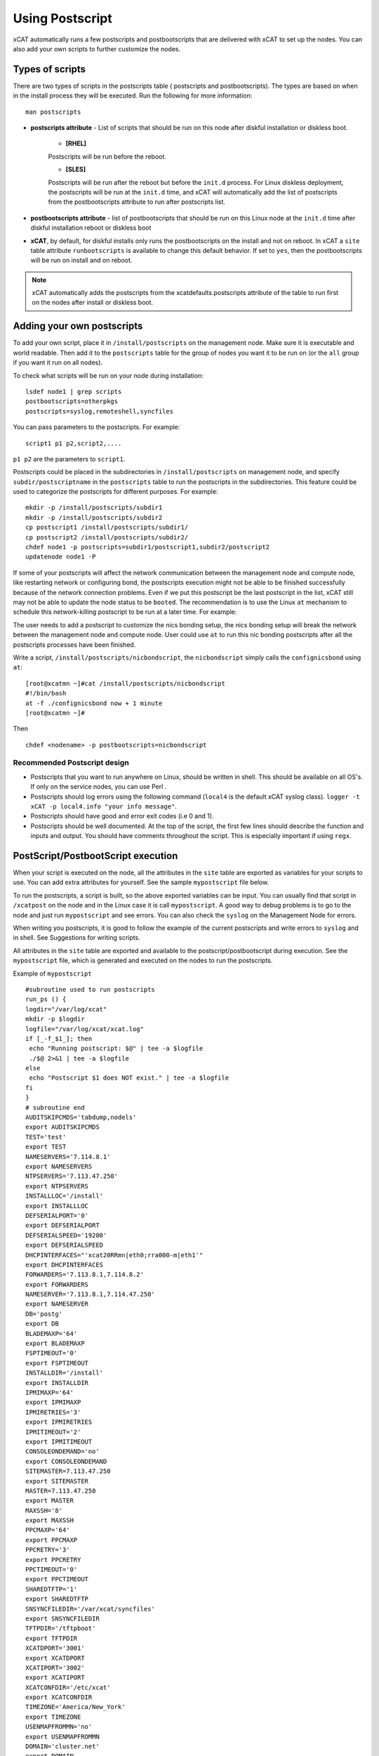.. _Using-Postscript-label:

Using Postscript
----------------

xCAT automatically runs a few postscripts and postbootscripts that are delivered with xCAT to set up the nodes. You can also add your own scripts to further customize the nodes.

Types of scripts
~~~~~~~~~~~~~~~~

There are two types of scripts in the postscripts table ( postscripts and postbootscripts). The types are based on when in the install process they will be executed. Run the following for more information::

    man postscripts

* **postscripts attribute** - List of scripts that should be run on this node after diskful installation or diskless boot.

           * **[RHEL]**

           Postscripts will be run before the reboot.

           * **[SLES]**

           Postscripts will be run after the reboot but before the ``init.d`` process. For Linux diskless deployment, the postscripts will be run at the ``init.d`` time, and xCAT will automatically add the list of postscripts from the postbootscripts attribute to run after postscripts list.

* **postbootscripts attribute** - list of postbootscripts that should be run on this Linux node at the ``init.d`` time after diskful installation reboot or diskless boot
* **xCAT**, by default, for diskful installs only runs the postbootscripts on the install and not on reboot. In xCAT a ``site`` table attribute ``runbootscripts`` is available to change this default behavior. If set to ``yes``, then the postbootscripts will be run on install and on reboot.

.. note:: xCAT automatically adds the postscripts from the xcatdefaults.postscripts attribute of the table to run first on the nodes after install or diskless boot.

Adding your own postscripts
~~~~~~~~~~~~~~~~~~~~~~~~~~~

To add your own script, place it in ``/install/postscripts`` on the management node. Make sure it is executable and world readable. Then add it to the ``postscripts`` table for the group of nodes you want it to be run on (or the ``all`` group if you want it run on all nodes).

To check what scripts will be run on your node during installation: ::

       lsdef node1 | grep scripts
       postbootscripts=otherpkgs
       postscripts=syslog,remoteshell,syncfiles

You can pass parameters to the postscripts. For example: ::

      script1 p1 p2,script2,....

``p1 p2`` are the parameters to ``script1``.

Postscripts could be placed in the subdirectories in ``/install/postscripts`` on management node, and specify ``subdir/postscriptname`` in the ``postscripts`` table to run the postscripts in the subdirectories. This feature could be used to categorize the postscripts for different purposes. For example: ::

       mkdir -p /install/postscripts/subdir1
       mkdir -p /install/postscripts/subdir2
       cp postscript1 /install/postscripts/subdir1/
       cp postscript2 /install/postscripts/subdir2/
       chdef node1 -p postscripts=subdir1/postscript1,subdir2/postscript2
       updatenode node1 -P

If some of your postscripts will affect the network communication between the management node and compute node, like restarting network or configuring bond, the postscripts execution might not be able to be finished successfully because of the network connection problems. Even if we put this postscript be the last postscript in the list, xCAT still may not be able to update the node status to be ``booted``. The recommendation is to use the Linux ``at`` mechanism to schedule this network-killing postscript to be run at a later time. For example:

The user needs to add a postscript to customize the nics bonding setup, the nics bonding setup will break the network between the management node and compute node. User could use ``at`` to run this nic bonding postscripts after all the postscripts processes have been finished.

Write a script, ``/install/postscripts/nicbondscript``, the ``nicbondscript`` simply calls the ``confignicsbond`` using ``at``: ::

       [root@xcatmn ~]#cat /install/postscripts/nicbondscript
       #!/bin/bash
       at -f ./confignicsbond now + 1 minute
       [root@xcatmn ~]#

Then ::

       chdef <nodename> -p postbootscripts=nicbondscript

Recommended Postscript design
'''''''''''''''''''''''''''''


* Postscripts that you want to run anywhere on Linux, should be written in shell. This should be available on all OS's. If only on the service nodes, you can use Perl .
* Postscripts should log errors using the following command (``local4`` is the default xCAT syslog class). ``logger -t xCAT -p local4.info "your info message"``.
* Postscripts should have good and error exit codes (i.e 0 and 1).
* Postscripts should be well documented. At the top of the script, the first few lines should describe the function and inputs and output. You should have comments throughout the script. This is especially important if using ``regx``.

PostScript/PostbootScript execution
~~~~~~~~~~~~~~~~~~~~~~~~~~~~~~~~~~~

When your script is executed on the node, all the attributes in the ``site`` table are exported as variables for your scripts to use. You can add extra attributes for yourself. See the sample ``mypostscript`` file below.

To run the postscripts, a script is built, so the above exported variables can be input. You can usually find that script in ``/xcatpost`` on the node and in the Linux case it is call ``mypostscript``. A good way to debug problems is to go to the node and just run ``mypostscript`` and see errors. You can also check the ``syslog`` on the Management Node for errors.

When writing you postscripts, it is good to follow the example of the current postscripts and write errors to ``syslog`` and in shell. See Suggestions for writing scripts.

All attributes in the ``site`` table are exported and available to the postscript/postbootscript during execution. See the ``mypostscript`` file, which is generated and executed on the nodes to run the postscripts.

Example of ``mypostscript``  ::

    #subroutine used to run postscripts
    run_ps () {
    logdir="/var/log/xcat"
    mkdir -p $logdir
    logfile="/var/log/xcat/xcat.log"
    if [_-f_$1_]; then
     echo "Running postscript: $@" | tee -a $logfile
     ./$@ 2>&1 | tee -a $logfile
    else
     echo "Postscript $1 does NOT exist." | tee -a $logfile
    fi
    }
    # subroutine end
    AUDITSKIPCMDS='tabdump,nodels'
    export AUDITSKIPCMDS
    TEST='test'
    export TEST
    NAMESERVERS='7.114.8.1'
    export NAMESERVERS
    NTPSERVERS='7.113.47.250'
    export NTPSERVERS
    INSTALLLOC='/install'
    export INSTALLLOC
    DEFSERIALPORT='0'
    export DEFSERIALPORT
    DEFSERIALSPEED='19200'
    export DEFSERIALSPEED
    DHCPINTERFACES="'xcat20RRmn|eth0;rra000-m|eth1'"
    export DHCPINTERFACES
    FORWARDERS='7.113.8.1,7.114.8.2'
    export FORWARDERS
    NAMESERVER='7.113.8.1,7.114.47.250'
    export NAMESERVER
    DB='postg'
    export DB
    BLADEMAXP='64'
    export BLADEMAXP
    FSPTIMEOUT='0'
    export FSPTIMEOUT
    INSTALLDIR='/install'
    export INSTALLDIR
    IPMIMAXP='64'
    export IPMIMAXP
    IPMIRETRIES='3'
    export IPMIRETRIES
    IPMITIMEOUT='2'
    export IPMITIMEOUT
    CONSOLEONDEMAND='no'
    export CONSOLEONDEMAND
    SITEMASTER=7.113.47.250
    export SITEMASTER
    MASTER=7.113.47.250
    export MASTER
    MAXSSH='8'
    export MAXSSH
    PPCMAXP='64'
    export PPCMAXP
    PPCRETRY='3'
    export PPCRETRY
    PPCTIMEOUT='0'
    export PPCTIMEOUT
    SHAREDTFTP='1'
    export SHAREDTFTP
    SNSYNCFILEDIR='/var/xcat/syncfiles'
    export SNSYNCFILEDIR
    TFTPDIR='/tftpboot'
    export TFTPDIR
    XCATDPORT='3001'
    export XCATDPORT
    XCATIPORT='3002'
    export XCATIPORT
    XCATCONFDIR='/etc/xcat'
    export XCATCONFDIR
    TIMEZONE='America/New_York'
    export TIMEZONE
    USENMAPFROMMN='no'
    export USENMAPFROMMN
    DOMAIN='cluster.net'
    export DOMAIN
    USESSHONAIX='no'
    export USESSHONAIX
    NODE=rra000-m
    export NODE
    NFSSERVER=7.113.47.250
    export NFSSERVER
    INSTALLNIC=eth0
    export INSTALLNIC
    PRIMARYNIC=eth1
    OSVER=fedora9
    export OSVER
    ARCH=x86_64
    export ARCH
    PROFILE=service
    export PROFILE
    PATH=`dirname $0`:$PATH
    export PATH
    NODESETSTATE='netboot'
    export NODESETSTATE
    UPDATENODE=1
    export UPDATENODE
    NTYPE=service
    export NTYPE
    MACADDRESS='00:14:5E:5B:51:FA'
    export MACADDRESS
    MONSERVER=7.113.47.250
    export MONSERVER
    MONMASTER=7.113.47.250
    export MONMASTER
    OSPKGS=bash,openssl,dhclient,kernel,openssh-server,openssh-clients,busybox-anaconda,vim-
    minimal,rpm,bind,bind-utils,ksh,nfs-utils,dhcp,bzip2,rootfiles,vixie-cron,wget,vsftpd,ntp,rsync
    OTHERPKGS1=xCATsn,xCAT-rmc,rsct/rsct.core,rsct/rsct.core.utils,rsct/src,yaboot-xcat
    export OTHERPKGS1
    OTHERPKGS_INDEX=1
    export OTHERPKGS_INDEX
    export NOSYNCFILES
    # postscripts-start-here\n
    run_ps ospkgs
    run_ps script1 p1 p2
    run_ps script2
    # postscripts-end-here\n

The ``mypostscript`` file is generated according to the ``mypostscript.tmpl`` file.

.. _Using-the-mypostscript-template-label:

Using the mypostscript template
~~~~~~~~~~~~~~~~~~~~~~~~~~~~~~~

Using the mypostscript template
'''''''''''''''''''''''''''''''

xCAT provides a way for the admin to customize the information that will be provided to the postscripts/postbootscripts when they run on the node. This is done by editing the ``mypostscript.tmpl`` file. The attributes that are provided in the shipped ``mypostscript.tmpl`` file should not be removed. They are needed by the default xCAT postscripts.

The ``mypostscript.tmpl``, is shipped in the ``/opt/xcat/share/xcat/mypostscript`` directory.

If the admin customizes the ``mypostscript.tmpl``, they should copy the ``mypostscript.tmpl`` to ``/install/postscripts/mypostscript.tmpl``, and then edit it. The ``mypostscript`` for each node will be named ``mypostscript.<nodename>``. The generated ``mypostscript.<nodename>``. will be put in the ``/tftpboot/mypostscripts directory``.

site table precreatemypostscripts attribute
'''''''''''''''''''''''''''''''''''''''''''

If the site table ``precreatemypostscripts`` attribute is set to ``1`` or ``yes``, it will instruct xCAT at ``nodeset`` and ``updatenode`` time to query the db once for all of the nodes passed into the command and create the ``mypostscript`` file for each node and put them in a directory in ``$TFTPDIR`` (for example ``/tftpboot``). The created ``mypostscript.<nodename>``. file in the ``/tftpboot/mypostscripts`` directory will not be regenerated unless another ``nodeset`` or ``updatenode`` command is run to that node. This should be used when the system definition has stabilized. It saves time on the ``updatenode`` or reboot by not regenerating the ``mypostscript`` file.

If the ``precreatemyposcripts`` attribute is ``yes``, and a database change is made or xCAT code is upgraded, then you should run a new ``nodeset`` or ``updatenode`` to regenerate the ``/tftpboot/mypostscript/mypostscript.<nodename>`` file to pick up the latest database setting. The default for ``precreatemypostscripts`` is ``no/0``.

When you run ``nodeset`` or ``updatenode``, it will search the ``/install/postscripts/mypostscript.tmpl`` first. If the ``/install/postscripts/mypostscript.tmpl`` exists, it will use that template to generate the ``mypostscript`` for each node. Otherwise, it will use ``/opt/xcat/share/xcat/mypostscript/mypostscript.tmpl``.


Content of the template for mypostscript
''''''''''''''''''''''''''''''''''''''''

.. note:: The attributes that are defined in the shipped mypostscript.tmpl file should not be removed. The xCAT default postscripts rely on that information to run successfully. 

The following will explain the entries in the ``mypostscript.tmpl`` file.

The ``SITE_TABLE_ALL_ATTRIBS_EXPORT`` line in the file directs the code to export all attributes defined in the ``site`` table.
The attributes are not always defined exactly as in the ``site`` table to avoid conflict with other table attributes of the same name. For example, the site table master attribute is named SITEMASTER in the generated mypostscript file. ::

        #SITE_TABLE_ALL_ATTRIBS_EXPORT#

The following line exports ``ENABLESSHBETWEENNODES`` by running the internal xCAT routine (``enablesshbetweennodes``). ::

       ENABLESSHBETWEENNODES=#Subroutine:xCAT::Template::enablesshbetweennodes:$NODE#
       export ENABLESSHBETWEENNODES

``tabdump(<TABLENAME>)`` is used to get all the information in the ``<TABLENAME>`` table ::

      tabdump(networks)

These line export the node name based on its definition in the database. ::

           NODE=$NODE
           export NODE

These lines get a comma separated list of the groups to which the node belongs. ::

    GROUP=#TABLE:nodelist:$NODE:groups#
    export GROUP

These lines reads the ``nodesres`` table, the given attributes (``nfsserver``, ``installnic``, ``primarynic``, ``xcatmaster``, ``routenames``) for the node ``($NODE)``, and exports it. ::

     NFSSERVER=#TABLE:noderes:$NODE:nfsserver#
     export NFSSERVER
     INSTALLNIC=#TABLE:noderes:$NODE:installnic#
     export INSTALLNIC
     PRIMARYNIC=#TABLE:noderes:$NODE:primarynic#
     export PRIMARYNIC
     MASTER=#TABLE:noderes:$NODE:xcatmaster#
     export MASTER
     NODEROUTENAMES=#TABLE:noderes:$NODE:routenames#
     export NODEROUTENAMES

The following entry exports multiple variables from the ``routes`` table. Not always set. ::

     #ROUTES_VARS_EXPORT#

The following lines export ``nodetype`` table attributes. ::

     OSVER=#TABLE:nodetype:$NODE:os#
     export OSVER
     ARCH=#TABLE:nodetype:$NODE:arch#
     export ARCH
     PROFILE=#TABLE:nodetype:$NODE:profile#
     export PROFILE
     PROVMETHOD=#TABLE:nodetype:$NODE:provmethod#
     export PROVMETHOD

The following adds the current directory to the path for the postscripts. ::

     PATH=`dirname $0`:$PATH
     export PATH

The following sets the ``NODESETSTATE`` by running the internal xCAT ``getnodesetstate`` script. ::

     NODESETSTATE=#Subroutine:xCAT::Postage::getnodesetstate:$NODE#
     export NODESETSTATE

The following says the postscripts are not being run as a result of ``updatenode``. (This is changed ``=1``, when ``updatenode`` runs). ::

     UPDATENODE=0
     export UPDATENODE

The following sets the ``NTYPE`` to compute, service or MN. ::

     NTYPE=$NTYPE
     export NTYPE

The following sets the mac address. ::

     MACADDRESS=#TABLE:mac:$NODE:mac#
     export MACADDRESS

If vlan is setup, then the ``#VLAN_VARS_EXPORT#`` line will provide the following exports: ::

    VMNODE='YES'
    export VMNODE
    VLANID=vlan1...
    export VLANID
    VLANHOSTNAME=..
      ..
    #VLAN_VARS_EXPORT#

If monitoring is setup, then the ``#MONITORING_VARS_EXPORT#`` line will provide: ::

    MONSERVER=11.10.34.108
    export MONSERVER
    MONMASTER=11.10.34.108
    export MONMASTER
    #MONITORING_VARS_EXPORT#

The ``#OSIMAGE_VARS_EXPORT#`` line will provide, for example: ::

     OSPKGDIR=/install/<os>/<arch>
     export OSPKGDIR
     OSPKGS='bash,nfs-utils,openssl,dhclient,kernel,openssh-server,openssh-clients,busybox,wget,rsyslog,dash,vim-minimal,ntp,rsyslog,rpm,rsync,
       ppc64-utils,iputils,dracut,dracut-network,e2fsprogs,bc,lsvpd,irqbalance,procps,yum'
     export OSPKGS

     #OSIMAGE_VARS_EXPORT#

THE ``#NETWORK_FOR_DISKLESS_EXPORT#`` line will provide diskless networks information, if defined. ::

     NETMASK=255.255.255.0
     export NETMASK
     GATEWAY=8.112.34.108
     export GATEWAY
     ..
     #NETWORK_FOR_DISKLESS_EXPORT#

Note: the ``#INCLUDE_POSTSCRIPTS_LIST#`` and the ``#INCLUDE_POSTBOOTSCRIPTS_LIST#`` sections in ``/tftpboot/mypostscript(mypostbootscripts)`` on the Management Node will contain all the postscripts and postbootscripts defined for the node. When running an ``updatenode`` command for only some of the scripts , you will see in the ``/xcatpost/mypostscript`` file on the node, the list has been redefined during the execution of ``updatenode`` to only run the requested scripts. For example, if you run ``updatenode <nodename> -P syslog``.

The ``#INCLUDE_POSTSCRIPTS_LIST#`` flag provides a list of postscripts defined for this ``$NODE``. ::

    #INCLUDE_POSTSCRIPTS_LIST#

For example, you will see in the generated file the following stanzas: ::

    # postscripts-start-here
    # defaults-postscripts-start-here
    syslog
    remoteshell
    # defaults-postscripts-end-here
    # node-postscripts-start-here
    syncfiles
    # node-postscripts-end-here

The ``#INCLUDE_POSTBOOTSCRIPTS_LIST#`` provides a list of postbootscripts defined for this ``$NODE``. ::

    #INCLUDE_POSTBOOTSCRIPTS_LIST#

For example, you will see in the generated file the following stanzas: ::

    # postbootscripts-start-here
    # defaults-postbootscripts-start-here
    otherpkgs
    # defaults-postbootscripts-end-here
    # node-postbootscripts-end-here
    # postbootscripts-end-here

Kinds of variables in the template
'''''''''''''''''''''''''''''''''''

**Type 1:** For the simple variable, the syntax is as follows. The ``mypostscript.tmpl`` has several examples of this. ``$NODE`` is filled in by the code. ``UPDATENODE`` is changed to 1, when the postscripts are run by ``updatenode``. ``$NTYPE`` is filled in as either ``compute``, ``service`` or ``MN``. ::

    NODE=$NODE
    export NODE
    UPDATENODE=0
    export UPDATENODE
    NTYPE=$NTYPE
    export NTYPE

**Type 2:** This is the syntax to get the value of one attribute from the ``<tablename>`` and its key is ``$NODE``. It does not support tables with two keys. Some of the tables with two keys are ``litefile``, ``prodkey``, ``deps``, ``monsetting``, ``mpa``, ``networks``. ::

    VARNAME=#TABLE:tablename:$NODE:attribute#

For example, to get the new ``updatestatus`` attribute from the ``nodelist`` table: ::

    UPDATESTATUS=#TABLE:nodelist:$NODE:updatestatus#
    export UPDATESTATUS

**Type 3:** The syntax is as follows: ::

    VARNAME=#Subroutine:modulename::subroutinename:$NODE#
    or
    VARNAME=#Subroutine:modulename::subroutinename#

Examples in the ``mypostscript.tmpl`` are the following: ::

     NODESETSTATE=#Subroutine:xCAT::Postage::getnodesetstate:$NODE#
     export NODESETSTATE
     ENABLESSHBETWEENNODES=#Subroutine:xCAT::Template::enablesshbetweennodes:$NODE#
     export ENABLESSHBETWEENNODES

.. note:: Type 3 is not an open interface to add extensions to the template.

**Type 4:** The syntax is ``#FLAG#``. When parsing the template, the code generates all entries defined by ``#FLAG#``, if they are defined in the database. For example: To export all values of all attributes from the ``site`` table. The tag is ::

    #SITE_TABLE_ALL_ATTRIBS_EXPORT#

For the ``#SITE_TABLE_ALL_ATTRIBS_EXPORT#`` flag, the related subroutine will get the attributes' values and deal with the special case. such as : the ``site.master`` should be exported as ``"SITEMASTER"``. And if the ``noderes.xcatmaster`` exists, the ``noderes.xcatmaster`` should be exported as ``"MASTER"``, otherwise, we also should export ``site.master`` as the ``"MASTER"``.

Other examples are: ::

    #VLAN_VARS_EXPORT#  - gets all vlan related items
    #MONITORING_VARS_EXPORT#  - gets all monitoring configuration and setup da ta
    #OSIMAGE_VARS_EXPORT# - get osimage related variables, such as ospkgdir, ospkgs ...
    #NETWORK_FOR_DISKLESS_EXPORT# - gets diskless network information
    #INCLUDE_POSTSCRIPTS_LIST# - includes the list of all postscripts for the node
    #INCLUDE_POSTBOOTSCRIPTS_LIST# - includes the list of all postbootscripts for the node

.. note:: Type4 is not an open interface to add extensions to the template.

**Type 5:** Get all the data from the specified table. The ``<TABLENAME>`` should not be a node table, like ``nodelist``. This should be handles with TYPE 2 syntax to get specific attributes for the ``$NODE``. ``tabdump`` would result in too much data for a ``nodetype`` table. Also the ``auditlog``, ``eventlog`` should not be in ``tabdump`` for the same reason. ``site`` table should not be specified, it is already provided with the ``#SITE_TABLE_ALL_ATTRIBS_EXPORT#`` flag. It can be used to get the data from the two key tables (like ``switch``). The syntax is: ::

  tabdump(<TABLENAME>)

Edit mypostscript.tmpl
'''''''''''''''''''''''

**Add new attributes into mypostscript.tmpl**

When you add new attributes into the template, you should edit the ``/install/postscripts/mypostscript.tmpl`` which you created by copying ``/opt/xcat/share/xcat/mypostscript/mypostscript.tmpl``. Make all additions before the ``# postscripts-start-here`` section. xCAT will first look in ``/install/postscripts/mypostscript.tmpl`` for a file and then, if not found, will use the one in ``/opt/xcat/share/xcat/mypostcript/mypostscript.tmpl``.

For example: ::

    UPDATESTATUS=#TABLE:nodelist:$NODE:updatestatus#
    export UPDATESTATUS
    ...
    # postscripts-start-here
    #INCLUDE_POSTSCRIPTS_LIST#
    ## The following flag postscripts-end-here must not be deleted.
    # postscripts-end-here

.. note:: If you have a hierarchical cluster, you must copy your new ``mypostscript.tmpl`` to ``/install/postscripts/mypostscript.tmpl`` on the service nodes, unless ``/install/postscripts`` directory is mounted from the MN to the service node.

**Remove attribute from mypostscript.tmpl**

If you want to remove an attribute that you have added, you should remove all the related lines or comment them out with ``##``. For example, comment out the added lines. ::

    ##UPDATESTATUS=#TABLE:nodelist:$NODE:updatestatus#
    ##export UPDATESTATUS

Test the new template
''''''''''''''''''''''

There are two quick ways to test the template.

1. If the node is up ::

    updatenode <nodename> -P syslog

 Check your generated ``mypostscript`` on the compute node: ::

    vi /xcatpost/mypostscript

2. Set the ``precreatemypostscripts`` option ::

    chdef -t site -o clustersite precreatemypostscripts=1

 Then run ::

    nodeset <nodename> ....

 Check your generated ``mypostscript`` ::

    vi /tftpboot/mypostscripts/mypostscript.<nodename>

Sample /xcatpost/mypostscript
'''''''''''''''''''''''''''''''

This is an example of the generated postscript for a servicenode install. It is found in ``/xcatpost/mypostscript`` on the node. ::

    # global value to store the running status of the postbootscripts,the value
    #is non-zero if one postbootscript failed
    return_value=0
    # subroutine used to run postscripts
    run_ps () {
     local ret_local=0
     logdir="/var/log/xcat"
     mkdir -p $logdir
     logfile="/var/log/xcat/xcat.log"
     if [ -f $1 ]; then
      echo "`date` Running postscript: $@" | tee -a $logfile
      #./$@ 2>&1 1> /tmp/tmp4xcatlog
      #cat /tmp/tmp4xcatlog | tee -a $logfile
      ./$@ 2>&1 | tee -a $logfile
      ret_local=${PIPESTATUS[0]}
      if [ "$ret_local" -ne "0" ]; then
        return_value=$ret_local
      fi
      echo "Postscript: $@ exited with code $ret_local"
     else
      echo "`date` Postscript $1 does NOT exist." | tee -a $logfile
      return_value=-1
     fi
     return 0
    }
    # subroutine end
    SHAREDTFTP='1'
    export SHAREDTFTP
    TFTPDIR='/tftpboot'
    export TFTPDIR
    CONSOLEONDEMAND='yes'
    export CONSOLEONDEMAND
    PPCTIMEOUT='300'
    export PPCTIMEOUT
    VSFTP='y'
    export VSFTP
    DOMAIN='cluster.com'
    export DOMAIN
    XCATIPORT='3002'
    export XCATIPORT
    DHCPINTERFACES="'xcatmn2|eth1;service|eth1'"
    export DHCPINTERFACES
    MAXSSH='10'
    export MAXSSH
    SITEMASTER=10.2.0.100
    export SITEMASTER
    TIMEZONE='America/New_York'
    export TIMEZONE
    INSTALLDIR='/install'
    export INSTALLDIR
    NTPSERVERS='xcatmn2'
    export NTPSERVERS
    EA_PRIMARY_HMC='c76v2hmc01'
    export EA_PRIMARY_HMC
    NAMESERVERS='10.2.0.100'
    export NAMESERVERS
    SNSYNCFILEDIR='/var/xcat/syncfiles'
    export SNSYNCFILEDIR
    DISJOINTDHCPS='0'
    export DISJOINTDHCPS
    FORWARDERS='8.112.8.1,8.112.8.2'
    export FORWARDERS
    VLANNETS='|(\d+)|10.10.($1+0).0|'
    export VLANNETS
    XCATDPORT='3001'
    export XCATDPORT
    USENMAPFROMMN='no'
    export USENMAPFROMMN
    DNSHANDLER='ddns'
    export DNSHANDLER
    ROUTENAMES='r1,r2'
    export ROUTENAMES
    INSTALLLOC='/install'
    export INSTALLLOC
    ENABLESSHBETWEENNODES=YES
    export ENABLESSHBETWEENNODES
    NETWORKS_LINES=4
     export NETWORKS_LINES
    NETWORKS_LINE1='netname=public_net||net=8.112.154.64||mask=255.255.255.192||mgtifname=eth0||gateway=8.112.154.126||dhcpserver=||tftpserver=8.112.154.69||nameservers=8.112.8.1||ntpservers=||logservers=||dynamicrange=||staticrange=||staticrangeincrement=||nodehostname=||ddnsdomain=||vlanid=||domain=||mtu=||disable=||comments='
    export NETWORKS_LINE2
    NETWORKS_LINE3='netname=sn21_net||net=10.2.1.0||mask=255.255.255.0||mgtifname=eth1||gateway=<xcatmaster>||dhcpserver=||tftpserver=||nameservers=10.2.1.100,10.2.1.101||ntpservers=||logservers=||dynamicrange=||staticrange=||staticrangeincrement=||nodehostname=||ddnsdomain=||vlanid=||domain=||mtu=||disable=||comments='
    export NETWORKS_LINE3
    NETWORKS_LINE4='netname=sn22_net||net=10.2.2.0||mask=255.255.255.0||mgtifname=eth1||gateway=10.2.2.100||dhcpserver=10.2.2.100||tftpserver=10.2.2.100||nameservers=10.2.2.100||ntpservers=||logservers=||dynamicrange=10.2.2.120-10.2.2.250||staticrange=||staticrangeincrement=||nodehostname=||ddnsdomain=||vlanid=||domain=||mtu=||disable=||comments='
    export NETWORKS_LINE4
    NODE=xcatsn23
    export NODE
    NFSSERVER=10.2.0.100
    export NFSSERVER
    INSTALLNIC=eth0
    export INSTALLNIC
    PRIMARYNIC=eth0
    export PRIMARYNIC
    MASTER=10.2.0.100
    export MASTER
    OSVER=sles11
    export OSVER
    ARCH=ppc64
    export ARCH
    PROFILE=service-xcattest
    export PROFILE
    PROVMETHOD=netboot
    export PROVMETHOD
    PATH=`dirname $0`:$PATH
    export PATH
    NODESETSTATE=netboot
    export NODESETSTATE
    UPDATENODE=1
    export UPDATENODE
    NTYPE=service
    export NTYPE
    MACADDRESS=16:3d:05:fa:4a:02
    export MACADDRESS
    NODEID=EA163d05fa4a02EA
    export NODEID
    MONSERVER=8.112.154.69
    export MONSERVER
    MONMASTER=10.2.0.100
    export MONMASTER
    MS_NODEID=0360238fe61815e6
    export MS_NODEID
    OSPKGS='kernel-ppc64,udev,sysconfig,aaa_base,klogd,device-mapper,bash,openssl,nfs- utils,ksh,syslog-ng,openssh,openssh-askpass,busybox,vim,rpm,bind,bind-utils,dhcp,dhcpcd,dhcp-server,dhcp-client,dhcp-relay,bzip2,cron,wget,vsftpd,util-linux,module-init-tools,mkinitrd,apache2,apache2-prefork,perl-Bootloader,psmisc,procps,dbus-1,hal,timezone,rsync,powerpc-utils,bc,iputils,uuid-runtime,unixODBC,gcc,zypper,tar'
    export OSPKGS
    OTHERPKGS1='xcat/xcat-core/xCAT-rmc,xcat/xcat-core/xCATsn,xcat/xcat-dep/sles11/ppc64/conserver,perl-DBD-mysql,nagios/nagios-nsca-client,nagios/nagios,nagios/nagios-plugins-nrpe,nagios/nagios-nrpe'
    export OTHERPKGS1
    OTHERPKGS_INDEX=1
    export OTHERPKGS_INDEX
    ## get the diskless networks information. There may be no information.
    NETMASK=255.255.255.0
    export NETMASK
    GATEWAY=10.2.0.100
    export GATEWAY
    # NIC related attributes for the node for confignics postscript
    NICIPS=""
    export NICIPS
    NICHOSTNAMESUFFIXES=""
    export NICHOSTNAMESUFFIXES
    NICTYPES=""
    export NICTYPES
    NICCUSTOMSCRIPTS=""
    export NICCUSTOMSCRIPTS
    NICNETWORKS=""
    export NICNETWORKS
    NICCOMMENTS=
    export NICCOMMENTS
    # postscripts-start-here
    # defaults-postscripts-start-here
    run_ps test1
    run_ps syslog
    run_ps remoteshell
    run_ps syncfiles
    run_ps confNagios
    run_ps configrmcnode
    # defaults-postscripts-end-here
    # node-postscripts-start-here
    run_ps servicenode
    run_ps configeth_new
    # node-postscripts-end-here
    run_ps setbootfromnet
    # postscripts-end-here
    # postbootscripts-start-here
    # defaults-postbootscripts-start-here
    run_ps otherpkgs
    # defaults-postbootscripts-end-here
    # node-postbootscripts-start-here
    run_ps test
    # The following line node-postbootscripts-end-here must not be deleted.
    # node-postbootscripts-end-here
    # postbootscripts-end-here
    exit $return_value


